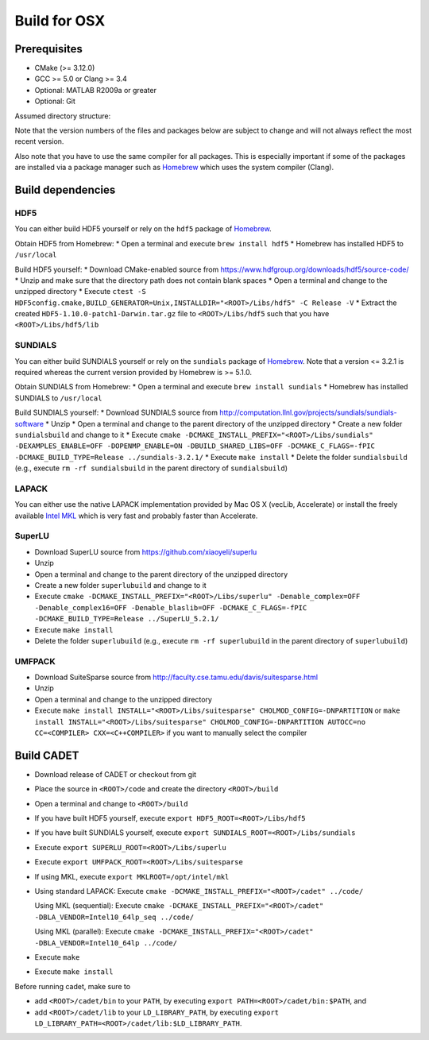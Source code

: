 .. _build_osx:

Build for OSX
=============

Prerequisites
-------------

-  CMake (>= 3.12.0)
-  GCC >= 5.0 or Clang >= 3.4
-  Optional: MATLAB R2009a or greater
-  Optional: Git

Assumed directory structure:

.. raw:: html

   <pre>
   &lt;ROOT&gt;
      |-libs
      |   |- sundials
      |   |- hdf5
      |   |- superlu
      |   |- suitesparse
      |-code
      |-cadet
      |-build
   </pre>

Note that the version numbers of the files and packages below are
subject to change and will not always reflect the most recent version.

Also note that you have to use the same compiler for all packages. This
is especially important if some of the packages are installed via a
package manager such as `Homebrew <http://brew.sh/>`__ which uses the
system compiler (Clang).

Build dependencies
------------------

HDF5
~~~~

You can either build HDF5 yourself or rely on the ``hdf5`` package of
`Homebrew <http://brew.sh/>`__.

Obtain HDF5 from Homebrew: \* Open a terminal and execute
``brew install hdf5`` \* Homebrew has installed HDF5 to ``/usr/local``

Build HDF5 yourself: \* Download CMake-enabled source from
https://www.hdfgroup.org/downloads/hdf5/source-code/ \* Unzip and make
sure that the directory path does not contain blank spaces \* Open a
terminal and change to the unzipped directory \* Execute
``ctest -S HDF5config.cmake,BUILD_GENERATOR=Unix,INSTALLDIR="<ROOT>/Libs/hdf5" -C Release -V``
\* Extract the created ``HDF5-1.10.0-patch1-Darwin.tar.gz`` file to
``<ROOT>/Libs/hdf5`` such that you have ``<ROOT>/Libs/hdf5/lib``

SUNDIALS
~~~~~~~~

You can either build SUNDIALS yourself or rely on the ``sundials``
package of `Homebrew <http://brew.sh/>`__. Note that a version <= 3.2.1
is required whereas the current version provided by Homebrew is >=
5.1.0.

Obtain SUNDIALS from Homebrew: \* Open a terminal and execute
``brew install sundials`` \* Homebrew has installed SUNDIALS to
``/usr/local``

Build SUNDIALS yourself: \* Download SUNDIALS source from
http://computation.llnl.gov/projects/sundials/sundials-software \* Unzip
\* Open a terminal and change to the parent directory of the unzipped
directory \* Create a new folder ``sundialsbuild`` and change to it \*
Execute
``cmake -DCMAKE_INSTALL_PREFIX="<ROOT>/Libs/sundials" -DEXAMPLES_ENABLE=OFF -DOPENMP_ENABLE=ON -DBUILD_SHARED_LIBS=OFF -DCMAKE_C_FLAGS=-fPIC -DCMAKE_BUILD_TYPE=Release ../sundials-3.2.1/``
\* Execute ``make install`` \* Delete the folder ``sundialsbuild``
(e.g., execute ``rm -rf sundialsbuild`` in the parent directory of
``sundialsbuild``)

LAPACK
~~~~~~

You can either use the native LAPACK implementation provided by Mac OS X
(vecLib, Accelerate) or install the freely available `Intel
MKL <https://software.intel.com/sites/campaigns/nest/>`__ which is very
fast and probably faster than Accelerate.

SuperLU
~~~~~~~

-  Download SuperLU source from https://github.com/xiaoyeli/superlu
-  Unzip
-  Open a terminal and change to the parent directory of the unzipped
   directory
-  Create a new folder ``superlubuild`` and change to it
-  Execute
   ``cmake -DCMAKE_INSTALL_PREFIX="<ROOT>/Libs/superlu" -Denable_complex=OFF -Denable_complex16=OFF -Denable_blaslib=OFF -DCMAKE_C_FLAGS=-fPIC -DCMAKE_BUILD_TYPE=Release ../SuperLU_5.2.1/``
-  Execute ``make install``
-  Delete the folder ``superlubuild`` (e.g., execute
   ``rm -rf superlubuild`` in the parent directory of ``superlubuild``)

UMFPACK
~~~~~~~

-  Download SuiteSparse source from
   http://faculty.cse.tamu.edu/davis/suitesparse.html
-  Unzip
-  Open a terminal and change to the unzipped directory
-  Execute
   ``make install INSTALL="<ROOT>/Libs/suitesparse" CHOLMOD_CONFIG=-DNPARTITION``
   or
   ``make install INSTALL="<ROOT>/Libs/suitesparse" CHOLMOD_CONFIG=-DNPARTITION AUTOCC=no CC=<COMPILER> CXX=<C++COMPILER>``
   if you want to manually select the compiler

Build CADET
-----------

-  Download release of CADET or checkout from git

-  Place the source in ``<ROOT>/code`` and create the directory
   ``<ROOT>/build``

-  Open a terminal and change to ``<ROOT>/build``

-  If you have built HDF5 yourself, execute
   ``export HDF5_ROOT=<ROOT>/Libs/hdf5``

-  If you have built SUNDIALS yourself, execute
   ``export SUNDIALS_ROOT=<ROOT>/Libs/sundials``

-  Execute ``export SUPERLU_ROOT=<ROOT>/Libs/superlu``

-  Execute ``export UMFPACK_ROOT=<ROOT>/Libs/suitesparse``

-  If using MKL, execute ``export MKLROOT=/opt/intel/mkl``

-  Using standard LAPACK: Execute
   ``cmake -DCMAKE_INSTALL_PREFIX="<ROOT>/cadet" ../code/``

   Using MKL (sequential): Execute
   ``cmake -DCMAKE_INSTALL_PREFIX="<ROOT>/cadet" -DBLA_VENDOR=Intel10_64lp_seq ../code/``

   Using MKL (parallel): Execute
   ``cmake -DCMAKE_INSTALL_PREFIX="<ROOT>/cadet" -DBLA_VENDOR=Intel10_64lp ../code/``

-  Execute ``make``

-  Execute ``make install``

Before running cadet, make sure to

-  add ``<ROOT>/cadet/bin`` to your ``PATH``, by executing 
   ``export PATH=<ROOT>/cadet/bin:$PATH``, and

-  add ``<ROOT>/cadet/lib`` to your ``LD_LIBRARY_PATH``, by executing 
   ``export LD_LIBRARY_PATH=<ROOT>/cadet/lib:$LD_LIBRARY_PATH``.
